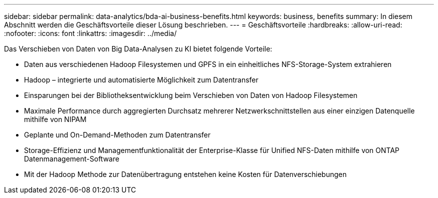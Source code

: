 ---
sidebar: sidebar 
permalink: data-analytics/bda-ai-business-benefits.html 
keywords: business, benefits 
summary: In diesem Abschnitt werden die Geschäftsvorteile dieser Lösung beschrieben. 
---
= Geschäftsvorteile
:hardbreaks:
:allow-uri-read: 
:nofooter: 
:icons: font
:linkattrs: 
:imagesdir: ../media/


[role="lead"]
Das Verschieben von Daten von Big Data-Analysen zu KI bietet folgende Vorteile:

* Daten aus verschiedenen Hadoop Filesystemen und GPFS in ein einheitliches NFS-Storage-System extrahieren
* Hadoop – integrierte und automatisierte Möglichkeit zum Datentransfer
* Einsparungen bei der Bibliotheksentwicklung beim Verschieben von Daten von Hadoop Filesystemen
* Maximale Performance durch aggregierten Durchsatz mehrerer Netzwerkschnittstellen aus einer einzigen Datenquelle mithilfe von NIPAM
* Geplante und On-Demand-Methoden zum Datentransfer
* Storage-Effizienz und Managementfunktionalität der Enterprise-Klasse für Unified NFS-Daten mithilfe von ONTAP Datenmanagement-Software
* Mit der Hadoop Methode zur Datenübertragung entstehen keine Kosten für Datenverschiebungen

